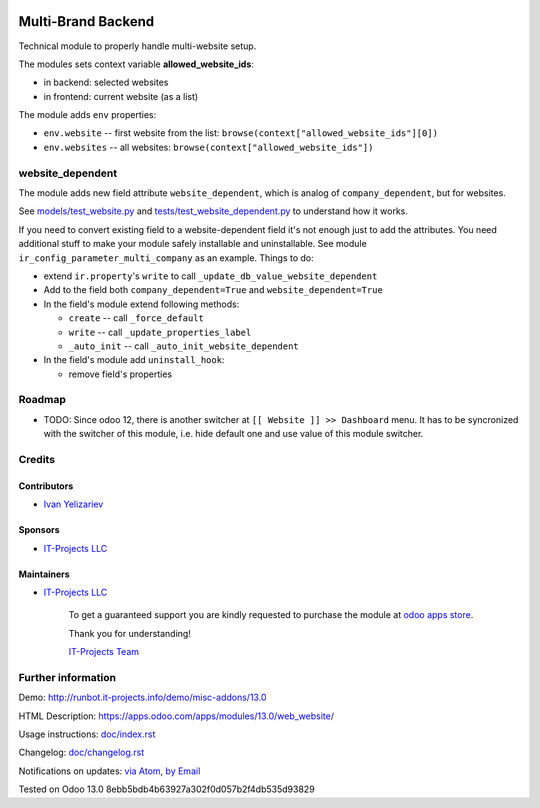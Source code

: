 .. image:: https://img.shields.io/badge/license-LGPL--3-blue.svg
   :target: http://www.gnu.org/licenses/lgpl
   :alt: License: LGPL-3.0

=====================
 Multi-Brand Backend
=====================

Technical module to properly handle multi-website setup.

The modules sets context variable **allowed_website_ids**:

* in backend: selected websites
* in frontend: current website (as a list)

The module adds ``env`` properties:

* ``env.website`` -- first website from the list: ``browse(context["allowed_website_ids"][0])``
* ``env.websites`` -- all websites: ``browse(context["allowed_website_ids"])``

website_dependent
=================

The module adds new field attribute ``website_dependent``, which is analog of ``company_dependent``, but for websites.

See `<models/test_website.py>`_ and `<tests/test_website_dependent.py>`_ to understand how it works.

If you need to convert existing field to a website-dependent field it's not
enough just to add the attributes. You need additional stuff to make your module
safely installable and uninstallable. See module
``ir_config_parameter_multi_company`` as an example. Things to do:

* extend ``ir.property``'s ``write`` to call ``_update_db_value_website_dependent``
* Add to the field both ``company_dependent=True`` and ``website_dependent=True``
* In the field's module extend following methods:

  * ``create`` -- call ``_force_default``
  * ``write`` -- call ``_update_properties_label``
  * ``_auto_init`` -- call ``_auto_init_website_dependent``

* In the field's module add ``uninstall_hook``:

  * remove field's properties

Roadmap
=======

* TODO: Since odoo 12, there is another switcher at ``[[ Website ]] >> Dashboard`` menu. It has to be syncronized with the switcher of this module, i.e. hide default one and use value of this module switcher.

Credits
=======

Contributors
------------
* `Ivan Yelizariev <https://it-projects.info/team/yelizariev>`__

Sponsors
--------
* `IT-Projects LLC <https://it-projects.info>`__

Maintainers
-----------
* `IT-Projects LLC <https://it-projects.info>`__

      To get a guaranteed support
      you are kindly requested to purchase the module 
      at `odoo apps store <https://apps.odoo.com/apps/modules/13.0/web_website/>`__.

      Thank you for understanding!

      `IT-Projects Team <https://www.it-projects.info/team>`__

Further information
===================

Demo: http://runbot.it-projects.info/demo/misc-addons/13.0

HTML Description: https://apps.odoo.com/apps/modules/13.0/web_website/

Usage instructions: `<doc/index.rst>`_

Changelog: `<doc/changelog.rst>`_

Notifications on updates: `via Atom <https://github.com/it-projects-llc/misc-addons/commits/13.0/web_website.atom>`_, `by Email <https://blogtrottr.com/?subscribe=https://github.com/it-projects-llc/misc-addons/commits/13.0/web_website.atom>`_

Tested on Odoo 13.0 8ebb5bdb4b63927a302f0d057b2f4db535d93829
